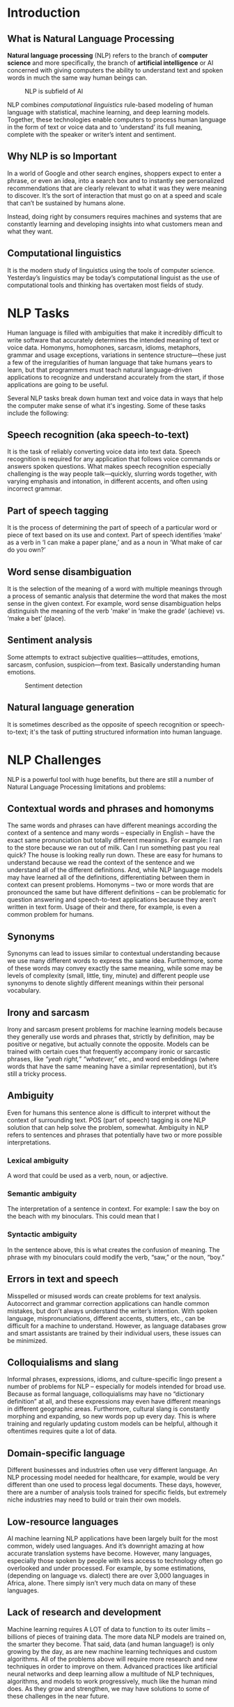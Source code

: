 #+LATEX_HEADER: \linespread{1.5}
#+LATEX_HEADER: \usepackage[margin=1.5in]{geometry}
#+LATEX_HEADER: \usepackage{mathptmx}

#+LATEX: \clearpage   
* Introduction
** What is Natural Language Processing
   *Natural language processing* (NLP) refers to the branch of *computer science* and more
   specifically, the branch of *artificial intelligence* or AI concerned with giving computers
   the ability to understand text and spoken words in much the same way human beings can.

   #+CAPTION: NLP is subfield of AI
   #+NAME:   fig:SED-HR4049
   [[./img/nlp.png]]
  
   NLP combines /computational linguistics/ rule-based modeling of human language with
   statistical, machine learning, and deep learning models. Together, these technologies
   enable computers to process human language in the form of text or voice data and to
   ‘understand’ its full meaning, complete with the speaker or writer’s intent and sentiment.

** Why NLP is so Important
   In a world of Google and other search engines, shoppers expect to enter a phrase,
   or even an idea, into a search box and to instantly see personalized recommendations
   that are clearly relevant to what it was they were meaning to discover.
   It’s the sort of interaction that must go on at a speed and scale that can’t be
   sustained by humans alone.
   #+CAPTION: NLP functioning
   #+NAME:   fig:SED-HR4049
   [[./img/nlp-paper.png]]
   Instead, doing right by consumers requires machines and systems that are constantly
   learning and developing insights into what customers mean and what they want.

** Computational linguistics
   It is the modern study of linguistics using the tools of computer science. Yesterday’s
   linguistics may be today’s computational linguist as the use of computational tools
   and thinking has overtaken most fields of study.
   #+LATEX: \clearpage
   
* NLP Tasks
  Human language is filled with ambiguities that make it incredibly difficult to write
  software that accurately determines the intended meaning of text or voice data.
  Homonyms, homophones, sarcasm, idioms, metaphors, grammar and usage exceptions,
  variations in sentence structure—these just a few of the irregularities of human
  language that take humans years to learn, but that programmers must teach natural
  language-driven applications to recognize and understand accurately from the start,
  if those applications are going to be useful.
  
  Several NLP tasks break down human text and voice data in ways that help the computer
  make sense of what it's ingesting. Some of these tasks include the following:

** Speech recognition (aka speech-to-text)
   It is the task of reliably converting voice data into text data.
   Speech recognition is required for any application that follows voice commands or
   answers spoken questions. What makes speech recognition especially challenging is
   the way people talk—quickly, slurring words together, with varying emphasis and
   intonation, in different accents, and often using incorrect grammar.

** Part of speech tagging
   It is the process of determining the part of speech of a particular word or
   piece of text based on its use and context. Part of speech identifies ‘make’ as a
   verb in ‘I can make a paper plane,’ and as a noun in ‘What make of car do you own?’

** Word sense disambiguation
   It is the selection of the meaning of a word with multiple meanings through a process
   of semantic analysis that determine the word that makes the most sense in the given
   context. For example, word sense disambiguation helps distinguish the meaning of the
   verb 'make' in ‘make the grade’ (achieve) vs. ‘make a bet’ (place).

** Sentiment analysis
   Some attempts to extract subjective qualities—attitudes, emotions, sarcasm, confusion,
   suspicion—from text. Basically understanding human emotions.
   #+CAPTION: Sentiment detection
   #+NAME:   fig:SED-HR4049
   [[./img/sentiment.png]]   
   
** Natural language generation
   It is sometimes described as the opposite of speech recognition or speech-to-text;
   it's the task of putting structured information into human language. 

   #+LATEX: \clearpage

* NLP Challenges
  NLP is a powerful tool with huge benefits, but there are still a number of Natural
  Language Processing limitations and problems:
** Contextual words and phrases and homonyms
   The same words and phrases can have different meanings according the context of a sentence and many words – especially in English – have the exact same pronunciation but totally different meanings.
   For example:
   I ran to the store because we ran out of milk.
   Can I run something past you real quick?
   The house is looking really run down.
   These are easy for humans to understand because we read the context of the sentence and we understand all of the different definitions. And, while NLP language models may have learned all of the definitions, differentiating between them in context can present problems.
   Homonyms – two or more words that are pronounced the same but have different definitions – can be problematic for question answering and speech-to-text applications because they aren’t written in text form. Usage of their and there, for example, is even a common problem for humans.  

** Synonyms
   Synonyms can lead to issues similar to contextual understanding because we use
   many different words to express the same idea. Furthermore, some of these words
   may convey exactly the same meaning, while some may be levels of complexity
   (small, little, tiny, minute) and different people use synonyms to denote slightly
   different meanings within their personal vocabulary.
** Irony and sarcasm
   Irony and sarcasm present problems for machine learning models because they generally
   use words and phrases that, strictly by definition, may be positive or negative, but
   actually connote the opposite.
   Models can be trained with certain cues that frequently accompany ironic or sarcastic
   phrases, like /“yeah right,” “whatever,”/ etc., and word embeddings (where words that
   have the same meaning have a similar representation), but it’s still a tricky process.
** Ambiguity
   Even for humans this sentence alone is difficult to interpret without
   the context of surrounding text. POS (part of speech) tagging is one NLP solution
   that can help solve the problem, somewhat.
   Ambiguity in NLP refers to sentences and phrases that potentially have two or more
   possible interpretations.

*** Lexical ambiguity
    A word that could be used as a verb, noun, or adjective.
*** Semantic ambiguity
    The interpretation of a sentence in context. For example: I saw the boy on the
    beach with my binoculars. This could mean that I
*** Syntactic ambiguity
    In the sentence above, this is what creates the confusion of meaning.
    The phrase with my binoculars could modify the verb, “saw,” or the noun, “boy.”

** Errors in text and speech
   Misspelled or misused words can create problems for text analysis. Autocorrect and
   grammar correction applications can handle common mistakes, but don’t always
   understand the writer’s intention.
   With spoken language, mispronunciations, different accents, stutters, etc., can
   be difficult for a machine to understand. However, as language databases grow and
   smart assistants are trained by their individual users, these issues can be minimized.
** Colloquialisms and slang
   Informal phrases, expressions, idioms, and culture-specific lingo present a number
   of problems for NLP – especially for models intended for broad use. Because as formal
   language, colloquialisms may have no “dictionary definition” at all, and these
   expressions may even have different meanings in different geographic areas.
   Furthermore, cultural slang is constantly morphing and expanding, so new words
   pop up every day.
   This is where training and regularly updating custom models can be helpful,
   although it oftentimes requires quite a lot of data.
** Domain-specific language
   Different businesses and industries often use very different language. An NLP
   processing model needed for healthcare, for example, would be very different than
   one used to process legal documents. These days, however, there are a number of
   analysis tools trained for specific fields, but extremely niche industries may need
   to build or train their own models.
** Low-resource languages
   AI machine learning NLP applications have been largely built for the most common,
   widely used languages. And it’s downright amazing at how accurate translation systems
   have become. However, many languages, especially those spoken by people with less
   access to technology often go overlooked and under processed. For example, by some
   estimations, (depending on language vs. dialect) there are over 3,000 languages in
   Africa, alone. There simply isn’t very much data on many of these languages.
** Lack of research and development
   Machine learning requires A LOT of data to function to its outer limits – billions
   of pieces of training data. The more data NLP models are trained on, the smarter
   they become. That said, data (and human language!) is only growing by the day, as
   are new machine learning techniques and custom algorithms. All of the problems above
   will require more research and new techniques in order to improve on them.
   Advanced practices like artificial neural networks and deep learning allow a multitude
   of NLP techniques, algorithms, and models to work progressively, much like the human
   mind does. As they grow and strengthen, we may have solutions to some of these
   challenges in the near future.
   #+LATEX: \clearpage   
   
* NLP use cases
  Natural language processing is the driving force behind machine intelligence in
  many modern real-world applications. Here are a few examples:
** Spam detection
   You may not think of spam detection as an NLP solution, but the best spam detection
   technologies use NLP's text classification capabilities to scan emails for language
   that often indicates spam or phishing. These indicators can include overuse of
   financial terms, characteristic bad grammar, threatening language, inappropriate
   urgency, misspelled company names, and more. Spam detection is one of a handful
   of NLP problems that experts consider 'mostly solved' (although you may argue that
   this doesn’t match your email experience).

** Machine translation
   Google Translate is an example of widely available NLP technology at work.
   Truly useful machine translation involves more than replacing words in one language
   with words of another.  Effective translation has to capture accurately the meaning
   and tone of the input language and translate it to text with the same meaning and
   desired impact in the output language. Machine translation tools are making good
   progress in terms of accuracy. A great way to test any machine translation tool is
   to translate text to one language and then back to the original.

** Social media sentiment analysis
   NLP has become an essential business tool for uncovering hidden data insights from
   social media channels. Sentiment analysis can analyze language used in social media
   posts, responses, reviews, and more to extract attitudes and emotions in response
   to products, promotions, and events–information companies can use in product designs,
   advertising campaigns, and more.

** Text summarization
   Text summarization uses NLP techniques to digest huge volumes of digital text and
   create summaries and synopses for indexes, research databases, or busy readers who
   don't have time to read full text. The best text summarization applications use
   semantic reasoning and natural language generation (NLG) to add useful context
   and conclusions to summaries.

** Virtual assistants and chatbots
   Virtual assistants such as Apple's Siri and Amazon's Alexa use speech recognition
   to recognize patterns in voice commands and natural language generation to respond
   with appropriate action or helpful comments. Chatbots perform the same magic in
   response to typed text entries. The best of these also learn to recognize contextual
   clues about human requests and use them to provide even better responses or options
   over time. 
   #+LATEX: \clearpage
   
* NLP tools and approaches
  #+CAPTION: NLP principles
  #+NAME:   fig:SED-HR4049
  [[./img/nlp-jumbo.png]]     
  With the help of modern computer science tools and technology. NLP can be done easily.
  Lot of high level library and framework are available publically to be used.

** Python and the Natural Language Toolkit (NLTK)
   The Python programing language provides a wide range of tools and libraries
   for attacking specific NLP tasks. Many of these are found in the Natural Language
   Toolkit, or NLTK, an open source collection of libraries, programs, and
   education resources for building NLP programs.
   The NLTK includes libraries for many of the NLP tasks listed above, plus libraries
   for subtasks, such as sentence parsing, word segmentation, stemming and
   lemmatization (methods of trimming words down to their roots), and tokenization
   (for breaking phrases, sentences, paragraphs and passages into tokens that help
   the computer better understand the text). It also includes libraries for implementing
   capabilities such as semantic reasoning, the ability to reach logical conclusions
   based on facts extracted from text.
   
** Statistical NLP, machine learning, and deep learning
   The earliest NLP applications were hand-coded, rules-based systems that could perform
   certain NLP tasks, but couldn't easily scale to accommodate a seemingly endless stream
   of exceptions or the increasing volumes of text and voice data.
   Enter statistical NLP, which combines computer algorithms with machine learning and
   deep learning models to automatically extract, classify, and label elements of text
   and voice data and then assign a statistical likelihood to each possible meaning of
   those elements. Today, deep learning models and learning techniques based on
   convolutional neural networks (CNNs) and recurrent neural networks (RNNs) enable
   NLP systems that 'learn' as they work and extract ever more accurate meaning from
   huge volumes of raw, unstructured, and unlabeled text and voice data sets. 
   #+LATEX: \clearpage
   
* Products based on NLP
** Amazon's Alexa
   Alexa is Amazon’s all-knowing, interactive voice assistant. Available on Amazon’s
   lineup of Echo speakers, smart thermostats, soundbars, lamps and lights, and right
   on your phone through the Alexa app, Alexa can do quick math for you, launch your
   favorite playlists, check news and weather, and control many of your home’s smart products.
   In this guide, we explain where Alexa comes from, exactly how Alexa works, where
   Alexa gets her name, and more.
   #+CAPTION: Variant alexa products by amazon
   #+NAME:   fig:SED-HR4049
   [[./img/alexa.png]]   
  
** Apple's Siri
   Siri, Apple's personal digital assistant, uses machine learning and natural speech
   to answer questions, return relevant search information, perform actions and more.
   #+CAPTION: Siri running on iPhone
   #+NAME: fig:google-assistant  
   [[./img/siri.png]]

** Google voice assistant
   Google Assistant offers voice commands, voice searching, and voice-activated
   device control, letting you complete a number of tasks after you've said the
   "OK Google" or "Hey Google" wake words. It is designed to give you conversational
   interactions. Google Assistant will: Control your devices and your smart home
   #+CAPTION: Sundar Pichai (CEO of google) introducing google assistant
   #+NAME: fig:SED-HR4049
   [[./img/google-assistant.png]]

   #+LATEX: \clearpage
  
* Lojban
  Lojban is a carefully constructed spoken language. It has been built for over 50
  years by dozens of workers and hundreds of supporters.
  #+CAPTION: Lojban logo
  #+NAME:   fig:SED-HR4049
  [[./img/lojban.png]]
  - Lojban's grammar is based on simple rules, and its linguistic features
    are inspired by predicate logic.
  - Lojban allows the expression of nuances in emotion using words called attitudinals,
    which are like spoken emoticons. ue marks that you're surprised; ba'u marks that
    you're exaggerating.
  - You can be as vague or detailed as you like when speaking lojban.
    For example, specifying tense (past, present or future) or number
    (singular or plural) is optional when they're clear from context.
  - Lojban is machine parsable, so the syntactic structure and validity of a sentence
    is unambiguous, and can be analyzed using computer tools.
  - There is a live community of speakers expanding the lojban vocabulary day by day.
    
** Lojban means different things to different people
   - a linguistic curiosity - a test-bed for language experimentation
   - a challenging way to expand their minds or discipline their thoughts
   - a new perspective on languages
   - an entertaining medium to communicate with friends or create art
   - a domain for exploring the intersection of human language and software

** Lojban applications
   While the initial aim of the Loglan project was to investigate linguistic relativity,
   the active Lojban community recognizes additional applications for the language,
   including:
   - Improved human–human communication, due to the logical and unambiguous structure
     and greater means of expression (use as a speakable language)
     - Eliminating syntactic ambiguity in language
   - Use as an educational tool
   - Research in artificial intelligence and machine understanding
     - Improved human–computer communication, storage ontologies, and computer
       translation of natural language text
   - Research in linguistics
   - Use as an academic language, such as in science or philosophy
   #+LATEX: \clearpage
   
* Conclusion
  NLP and machine learning applications play a pivotal role in supporting machine-human
  communications. With more research in this sphere, there are more developments to make
  machines smarter at learning and understanding the human language.
  
  NLP is one of the growing technologies. With constant innovation and research going
  on in this field, it is only expected to grow in the future. Since this is such an
  upcoming field, there is a dire need for skilled professionals. If you are interested
  in working on making computers learn and understand human language, then this is a
  good time to upskill yourself. NLP offers good prospects and is a high paying field.

  Coding Elements offers courses in technologies like Python for Data Science, Data
  Science with R, Machine Learning and Deep Learning, Full Stack Web Development, Mobile
  App Development. Their curriculum is created based on the latest industry trends and
  is taught by expert faculty. We provide the best LIVE classroom and Online classes.
  The classes are very flexible and come with an access period of 4 years.
  #+LATEX: \clearpage    
  
* References
  - https://en.wikipedia.org/wiki/Natural-language-processing   
  - https://www.ibm.com/cloud/learn/natural-language-processing
  - https://machinelearningmastery.com/natural-language-processing
  - https://mw.lojban.org/index.php?title=Lojban&setlang=en-US    
  - https://machinelearningmastery.com/natural-language-processing
